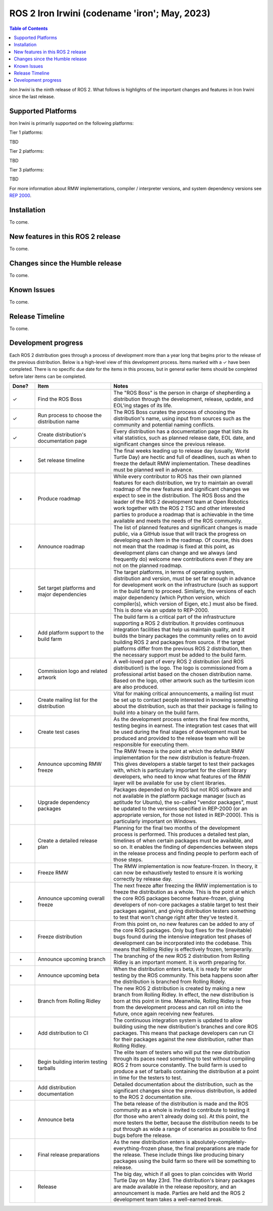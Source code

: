 .. _upcoming-release:

.. _iron-release:

.. move this directive when next release page is created

ROS 2 Iron Irwini (codename 'iron'; May, 2023)
==============================================

.. contents:: Table of Contents
   :depth: 2
   :local:

*Iron Irwini* is the ninth release of ROS 2.
What follows is highlights of the important changes and features in Iron Irwini since the last release.

Supported Platforms
-------------------

Iron Irwini is primarily supported on the following platforms:

Tier 1 platforms:

TBD

Tier 2 platforms:

TBD

Tier 3 platforms:

TBD

For more information about RMW implementations, compiler / interpreter versions, and system dependency versions see `REP 2000 <https://www.ros.org/reps/rep-2000.html>`__.

Installation
------------

To come.

New features in this ROS 2 release
----------------------------------

To come.

Changes since the Humble release
----------------------------------

To come.

Known Issues
------------

To come.

Release Timeline
----------------

To come.

Development progress
--------------------

Each ROS 2 distribution goes through a process of development more than a year long that begins prior to the release of the previous distribution.
Below is a high-level view of this development process.
Items marked with a ✓ have been completed.
There is no specific due date for the items in this process, but in general earlier items should be completed before later items can be completed.

.. list-table::
   :class: release-process
   :header-rows: 1
   :widths: 10 30 60

   * - Done?
     - Item
     - Notes
   * - ✓
     - Find the ROS Boss
     - The "ROS Boss" is the person in charge of shepherding a distribution through the development, release, update, and EOL'ing stages of its life.
   * - ✓
     - Run process to choose the distribution name
     - The ROS Boss curates the process of choosing the distribution's name, using input from sources such as the community and potential naming conflicts.
   * - ✓
     - Create distribution's documentation page
     - Every distribution has a documentation page that lists its vital statistics, such as planned release date, EOL date, and significant changes since the previous release.
   * - -
     - Set release timeline
     - The final weeks leading up to release day (usually, World Turtle Day) are hectic and full of deadlines, such as when to freeze the default RMW implementation. These deadlines must be planned well in advance.
   * - -
     - Produce roadmap
     - While every contributor to ROS has their own planned features for each distribution, we try to maintain an overall roadmap of the new features and significant changes we expect to see in the distribution. The ROS Boss and the leader of the ROS 2 development team at Open Robotics work together with the ROS 2 TSC and other interested parties to produce a roadmap that is achievable in the time available and meets the needs of the ROS community.
   * - -
     - Announce roadmap
     - The list of planned features and significant changes is made public, via a GitHub issue that will track the progress on developing each item in the roadmap. Of course, this does not mean that the roadmap is fixed at this point, as development plans can change and we always (and frequently do) welcome new contributions even if they are not on the planned roadmap.
   * - -
     - Set target platforms and major dependencies
     - The target platforms, in terms of operating system, distribution and version, must be set far enough in advance for development work on the infrastructure (such as support in the build farm) to proceed. Similarly, the versions of each major dependency (which Python version, which compiler(s), which version of Eigen, etc.) must also be fixed. This is done via an update to REP-2000.
   * - -
     - Add platform support to the build farm
     - The build farm is a critical part of the infrastructure supporting a ROS 2 distribution. It provides continuous integration facilities that help us maintain quality, and it builds the binary packages the community relies on to avoid building ROS 2 and packages from source. If the target platforms differ from the previous ROS 2 distribution, then the necessary support must be added to the build farm.
   * - -
     - Commission logo and related artwork
     - A well-loved part of every ROS 2 distribution (and ROS distribution!) is the logo. The logo is commissioned from a professional artist based on the chosen distribution name. Based on the logo, other artwork such as the turtlesim icon are also produced.
   * - -
     - Create mailing list for the distribution
     - Vital for making critical announcements, a mailing list must be set up to contact people interested in knowing something about the distribution, such as that their package is failing to build into a binary on the build farm.
   * - -
     - Create test cases
     - As the development process enters the final few months, testing begins in earnest. The integration test cases that will be used during the final stages of development must be produced and provided to the release team who will be responsible for executing them.
   * - -
     - Announce upcoming RMW freeze
     - The RMW freeze is the point at which the default RMW implementation for the new distribution is feature-frozen. This gives developers a stable target to test their packages with, which is particularly important for the client library developers, who need to know what features of the RMW layer will be available for use by client libraries.
   * - -
     - Upgrade dependency packages
     - Packages depended on by ROS but not ROS software and not available in the platform package manager (such as aptitude for Ubuntu), the so-called "vendor packages", must be updated to the versions specified in REP-2000 (or an appropriate version, for those not listed in REP-2000). This is particularly important on Windows.
   * - -
     - Create a detailed release plan
     - Planning for the final two months of the development process is performed. This produces a detailed test plan, timelines of when certain packages must be available, and so on. It enables the finding of dependencies between steps in the release process and finding people to perform each of those steps.
   * - -
     - Freeze RMW
     - The RMW implementation is now feature-frozen. In theory, it can now be exhaustively tested to ensure it is working correctly by release day.
   * - -
     - Announce upcoming overall freeze
     - The next freeze after freezing the RMW implementation is to freeze the distribution as a whole. This is the point at which the core ROS packages become feature-frozen, giving developers of non-core packages a stable target to test their packages against, and giving distribution testers something to test that won't change right after they've tested it.
   * - -
     - Freeze distribution
     - From this point on, no new features can be added to any of the core ROS packages. Only bug fixes for the (inevitable) bugs found during the intensive integration test phases of development can be incorporated into the codebase. This means that Rolling Ridley is effectively frozen, temperarily.
   * - -
     - Announce upcoming branch
     - The branching of the new ROS 2 distribution from Rolling Ridley is an important moment. It is worth preparing for.
   * - -
     - Announce upcoming beta
     - When the distribution enters beta, it is ready for wider testing by the ROS community. This beta happens soon after the distribution is branched from Rolling Ridely.
   * - -
     - Branch from Rolling Ridley
     - The new ROS 2 distribution is created by making a new branch from Rolling Ridley. In effect, the new distribution is born at this point in time. Meanwhile, Rolling Ridley is free from the development process and can roll on into the future, once again receiving new features.
   * - -
     - Add distribution to CI
     - The continuous integration system is updated to allow building using the new distribution's branches and core ROS packages. This means that package developers can run CI for their packages against the new distribution, rather than Rolling Ridley.
   * - -
     - Begin building interim testing tarballs
     - The elite team of testers who will put the new distribution through its paces need something to test without compiling ROS 2 from source constantly. The build farm is used to produce a set of tarballs containing the distribution at a point in time for the testers to test.
   * - -
     - Add distribution documentation
     - Detailed documentation about the distribution, such as the significant changes since the previous distribution, is added to the ROS 2 documentation site.
   * - -
     - Announce beta
     - The beta release of the distribution is made and the ROS community as a whole is invited to contribute to testing it (for those who aren't already doing so). At this point, the more testers the better, because the distribution needs to be put through as wide a range of scenarios as possible to find bugs before the release.
   * - -
     - Final release preparations
     - As the new distribution enters is absolutely-completely-everything-frozen phase, the final preparations are made for the release. These include things like producing binary packages using the build farm so there will be something to release.
   * - -
     - Release
     - The big day, which if all goes to plan coincides with World Turtle Day on May 23rd. The distribution's binary packages are made available in the release repository, and an announcement is made. Parties are held and the ROS 2 development team takes a well-earned break.
